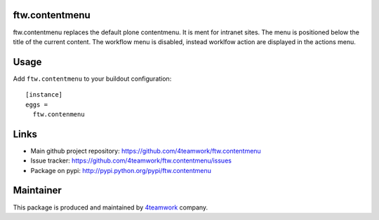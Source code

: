 ftw.contentmenu
===============

ftw.contentmenu replaces the default plone contentmenu. It is ment for
intranet sites. The menu is positioned below the title of the current content.
The workflow menu is disabled, instead worklfow action are displayed in the
actions menu.


Usage
=====

Add ``ftw.contentmenu`` to your buildout configuration:

::

  [instance]
  eggs =
    ftw.contenmenu



Links
=====

- Main github project repository: https://github.com/4teamwork/ftw.contentmenu
- Issue tracker: https://github.com/4teamwork/ftw.contentmenu/issues
- Package on pypi: http://pypi.python.org/pypi/ftw.contentmenu


Maintainer
==========

This package is produced and maintained by `4teamwork <http://www.4teamwork.ch/>`_ company.

